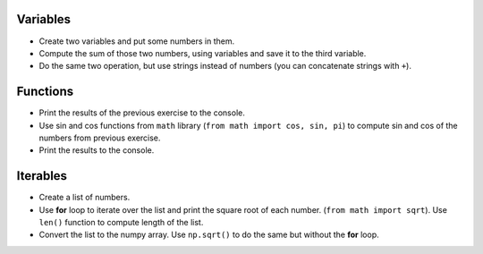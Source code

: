 .. _exercises_python_basics:


Variables
=========

* Create two variables and put some numbers in them.

* Compute the sum of those two numbers, using variables and save it to the third variable.

* Do the same two operation, but use strings instead of numbers (you can concatenate strings with ``+``).

Functions
=========

* Print the results of the previous exercise to the console.

* Use sin and cos functions from ``math`` library (``from math import cos, sin, pi``) to
  compute sin and cos of the numbers from previous exercise.

* Print the results to the console.

Iterables
=========

* Create a list of numbers.

* Use **for** loop to iterate over the list and print the square root of each number.
  (``from math import sqrt``). Use ``len()`` function to compute length of the list.

* Convert the list to the numpy array. Use ``np.sqrt()`` to do the same but without the **for** loop.



.. dropdown:: Answer

  .. code-block:: python

    from math import sin, cos, sqrt
    import numpy as np

    # Exercise 1
    number_1 = 4
    number_2 = 9
    sum_of_numbers = number_1 + number_2

    string_1 = "I am "
    string_2 = "Quokka"
    sum_of_strings = string_1 + string_2

    # Exercise 2
    print(sum_of_numbers)
    print(sum_of_strings)

    square_root = sqrt(number_1)
    print(square_root)

    # Exercise 3 
    numbers = [1, 2, 3, 4, 5]

    # Iterate using an index as an iterator
    for i in range(len(numbers)):
      print(numbers[i])

    # Alternatively you can iterate directly over iterable
    for number in numbers:
      print(number)

    numbers = np.array(numbers)

    square_roots = np.sqrt(numbers)

    print(square_roots)
